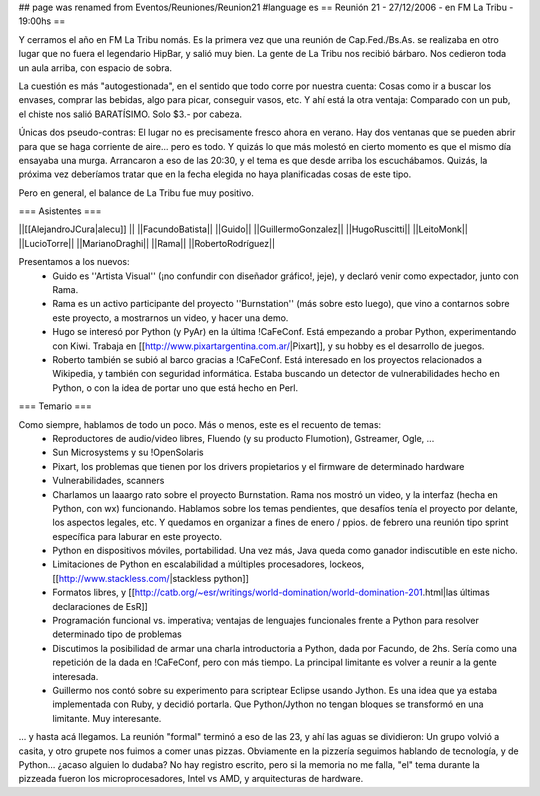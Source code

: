 ## page was renamed from Eventos/Reuniones/Reunion21
#language es
== Reunión 21 - 27/12/2006 - en FM La Tribu - 19:00hs ==

Y cerramos el año en FM La Tribu nomás. Es la primera vez que una reunión de Cap.Fed./Bs.As. se realizaba en otro lugar que no fuera el legendario HipBar, y salió muy bien. La gente de La Tribu nos recibió bárbaro. Nos cedieron toda un aula arriba, con espacio de sobra.

La cuestión es más "autogestionada", en el sentido que todo corre por nuestra cuenta: Cosas como ir a buscar los envases, comprar las bebidas, algo para picar, conseguir vasos, etc. Y ahí está la otra ventaja: Comparado con un pub, el chiste nos salió BARATÍSIMO. Solo $3.- por cabeza.

Únicas dos pseudo-contras: El lugar no es precisamente fresco ahora en verano. Hay dos ventanas que se pueden abrir para que se haga corriente de aire... pero es todo. Y quizás lo que más molestó en cierto momento es que el mismo día ensayaba una murga. Arrancaron a eso de las 20:30, y el tema es que desde arriba los escuchábamos. Quizás, la próxima vez deberíamos tratar que en la fecha elegida no haya planificadas cosas de este tipo.

Pero en general, el balance de La Tribu fue muy positivo.

=== Asistentes ===

||[[AlejandroJCura|alecu]] ||
||FacundoBatista||
||Guido||
||GuillermoGonzalez||
||HugoRuscitti||
||LeitoMonk||
||LucioTorre||
||MarianoDraghi||
||Rama||
||RobertoRodríguez||

Presentamos a los nuevos:
 * Guido es ''Artista Visual'' (¡no confundir con diseñador gráfico!, jeje), y declaró venir como expectador, junto con Rama.
 * Rama es un activo participante del proyecto ''Burnstation'' (más sobre esto luego), que vino a contarnos sobre este proyecto, a mostrarnos un video, y hacer una demo.
 * Hugo se interesó por Python (y PyAr) en la última !CaFeConf. Está empezando a probar Python, experimentando con Kiwi. Trabaja en [[http://www.pixartargentina.com.ar/|Pixart]], y su hobby es el desarrollo de juegos.
 * Roberto también se subió al barco gracias a !CaFeConf. Está interesado en los proyectos relacionados a Wikipedia, y también con seguridad informática. Estaba buscando un detector de vulnerabilidades hecho en Python, o con la idea de portar uno que está hecho en Perl.
  

=== Temario ===

Como siempre, hablamos de todo un poco. Más o menos, este es el recuento de temas:
 * Reproductores de audio/video libres, Fluendo (y su producto Flumotion), Gstreamer, Ogle, ...
 * Sun Microsystems y su !OpenSolaris
 * Pixart, los problemas que tienen por los drivers propietarios y el firmware de determinado hardware
 * Vulnerabilidades, scanners
 * Charlamos un laaargo rato sobre el proyecto Burnstation. Rama nos mostró un video, y la interfaz (hecha en Python, con wx) funcionando. Hablamos sobre los temas pendientes, que desafíos tenía el proyecto por delante, los aspectos legales, etc. Y quedamos en organizar a fines de enero / ppios. de febrero una reunión tipo sprint específica para laburar en este proyecto.
 * Python en dispositivos móviles, portabilidad. Una vez más, Java queda como ganador indiscutible en este nicho.
 * Limitaciones de Python en escalabilidad a múltiples procesadores, lockeos, [[http://www.stackless.com/|stackless python]]
 * Formatos libres, y [[http://catb.org/~esr/writings/world-domination/world-domination-201.html|las últimas declaraciones de EsR]]
 * Programación funcional vs. imperativa; ventajas de lenguajes funcionales frente a Python para resolver determinado tipo de problemas
 * Discutimos la posibilidad de armar una charla introductoria a Python, dada por Facundo, de 2hs. Sería como una repetición de la dada en !CaFeConf, pero con más tiempo. La principal limitante es volver a reunir a la gente interesada.
 * Guillermo nos contó sobre su experimento para scriptear Eclipse usando Jython. Es una idea que ya estaba implementada con Ruby, y decidió portarla. Que Python/Jython no tengan bloques se transformó en una limitante. Muy interesante.

... y hasta acá llegamos. La reunión "formal" terminó a eso de las 23, y ahí las aguas se dividieron: Un grupo volvió a casita, y otro grupete nos fuimos a comer unas pizzas. Obviamente en la pizzería seguimos hablando de tecnología, y de Python... ¿acaso alguien lo dudaba? No hay registro escrito, pero si la memoria no me falla, "el" tema durante la pizzeada fueron los microprocesadores, Intel vs AMD, y arquitecturas de hardware.
